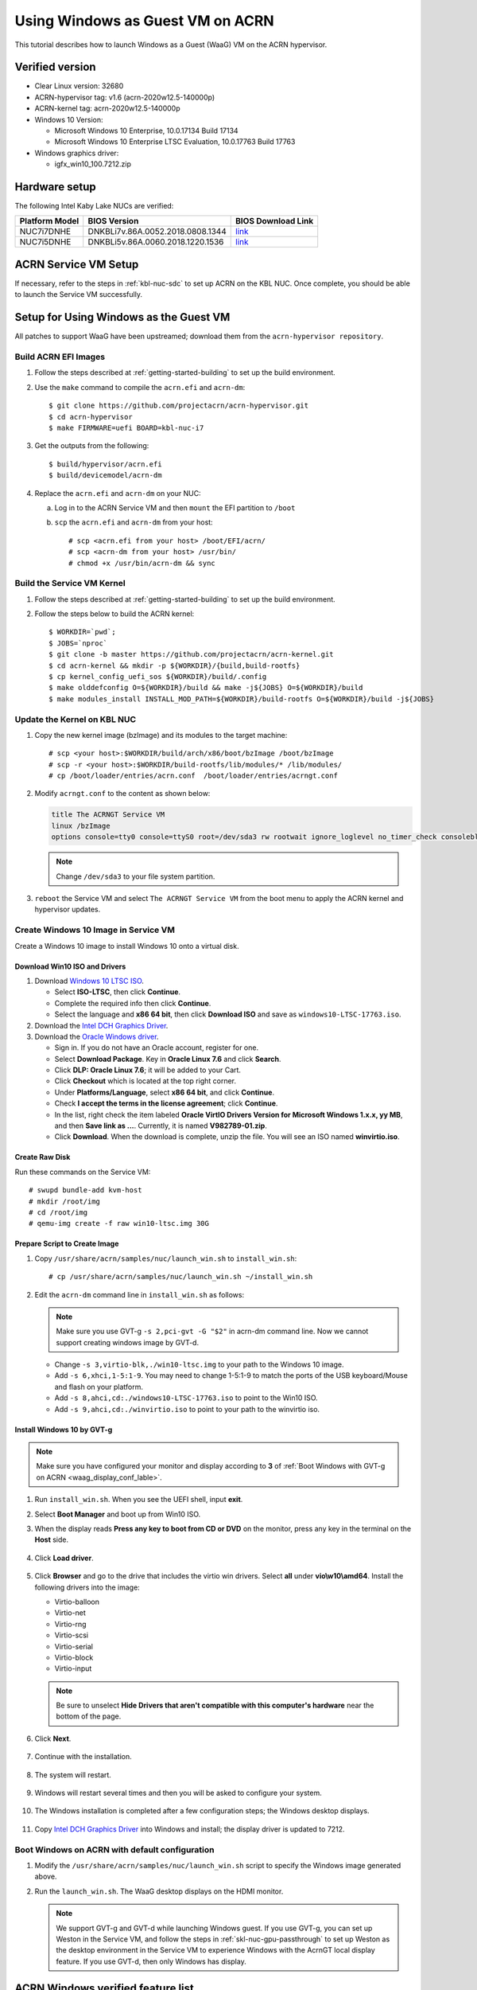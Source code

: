 .. _using_windows_as_uos:


Using Windows as Guest VM on ACRN
#################################
This tutorial describes how to launch Windows as a Guest (WaaG) VM on the
ACRN hypervisor.

Verified version
****************
* Clear Linux version: 32680
* ACRN-hypervisor tag: v1.6 (acrn-2020w12.5-140000p)
* ACRN-kernel tag: acrn-2020w12.5-140000p
* Windows 10 Version:

  - Microsoft Windows 10 Enterprise, 10.0.17134 Build 17134
  - Microsoft Windows 10 Enterprise LTSC Evaluation, 10.0.17763 Build 17763

* Windows graphics driver:

  - igfx_win10_100.7212.zip

Hardware setup
**************
The following Intel Kaby Lake NUCs are verified:

.. csv-table::
   :header: "Platform Model", "BIOS Version", "BIOS Download Link"

   "NUC7i7DNHE", "DNKBLi7v.86A.0052.2018.0808.1344", "`link <https://downloadcenter.intel.com/download/28886?v=t>`__"
   "NUC7i5DNHE", "DNKBLi5v.86A.0060.2018.1220.1536", "`link <https://downloadcenter.intel.com/download/28885?v=t>`__"

ACRN Service VM Setup
*********************
If necessary, refer to the steps in :ref:`kbl-nuc-sdc` to set up ACRN on the
KBL NUC. Once complete, you should be able to launch the Service VM
successfully.

Setup for Using Windows as the Guest VM
***************************************
All patches to support WaaG have been upstreamed; download them from the
``acrn-hypervisor repository``.

Build ACRN EFI Images
=====================
#. Follow the steps described at :ref:`getting-started-building` to set up the build environment.
#. Use the ``make`` command to compile the ``acrn.efi`` and ``acrn-dm``::

   $ git clone https://github.com/projectacrn/acrn-hypervisor.git
   $ cd acrn-hypervisor
   $ make FIRMWARE=uefi BOARD=kbl-nuc-i7

#. Get the outputs from the following::

   $ build/hypervisor/acrn.efi
   $ build/devicemodel/acrn-dm

#. Replace the ``acrn.efi`` and ``acrn-dm`` on your NUC:

   a. Log in to the ACRN Service VM and then ``mount`` the EFI partition to ``/boot``
   #. ``scp`` the ``acrn.efi`` and ``acrn-dm`` from your host::

      # scp <acrn.efi from your host> /boot/EFI/acrn/
      # scp <acrn-dm from your host> /usr/bin/
      # chmod +x /usr/bin/acrn-dm && sync

Build the Service VM Kernel
===========================
#. Follow the steps described at :ref:`getting-started-building` to set up
   the build environment.
#. Follow the steps below to build the ACRN kernel::

   $ WORKDIR=`pwd`;
   $ JOBS=`nproc`
   $ git clone -b master https://github.com/projectacrn/acrn-kernel.git
   $ cd acrn-kernel && mkdir -p ${WORKDIR}/{build,build-rootfs}
   $ cp kernel_config_uefi_sos ${WORKDIR}/build/.config
   $ make olddefconfig O=${WORKDIR}/build && make -j${JOBS} O=${WORKDIR}/build
   $ make modules_install INSTALL_MOD_PATH=${WORKDIR}/build-rootfs O=${WORKDIR}/build -j${JOBS}

Update the Kernel on KBL NUC
============================
#. Copy the new kernel image (bzImage) and its modules to the target machine::

   # scp <your host>:$WORKDIR/build/arch/x86/boot/bzImage /boot/bzImage
   # scp -r <your host>:$WORKDIR/build-rootfs/lib/modules/* /lib/modules/
   # cp /boot/loader/entries/acrn.conf  /boot/loader/entries/acrngt.conf

#. Modify ``acrngt.conf`` to the content as shown below:

   .. code-block:: none

      title The ACRNGT Service VM
      linux /bzImage
      options console=tty0 console=ttyS0 root=/dev/sda3 rw rootwait ignore_loglevel no_timer_check consoleblank=0 i915.nuclear_pageflip=1 i915.avail_planes_per_pipe=0x010101 i915.domain_plane_owners=0x011100001111 i915.enable_gvt=1 i915.enable_conformance_check=0 i915.enable_guc=0 hvlog=2M@0x1FE00000

   .. note:: Change ``/dev/sda3`` to your file system partition.

#. ``reboot`` the Service VM and select ``The ACRNGT Service VM`` from the
   boot menu to apply the ACRN kernel and hypervisor updates.

Create Windows 10 Image in Service VM
=====================================
Create a Windows 10 image to install Windows 10 onto a virtual disk.

Download Win10 ISO and Drivers
------------------------------
#. Download `Windows 10 LTSC ISO <https://www.microsoft.com/en-us/evalcenter/evaluate-windows-10-enterprise>`_.

   - Select **ISO-LTSC**, then click **Continue**.
   - Complete the required info then click **Continue**.
   - Select the language and **x86 64 bit**, then click **Download ISO** and save as ``windows10-LTSC-17763.iso``.

#. Download the `Intel DCH Graphics Driver <https://downloadmirror.intel.com/29074/a08/igfx_win10_100.7212.zip>`_.

#. Download the `Oracle Windows driver <https://edelivery.oracle.com/osdc/faces/SoftwareDelivery>`_.

   - Sign in. If you do not have an Oracle account, register for one.
   - Select **Download Package**. Key in **Oracle Linux 7.6** and click **Search**.
   - Click **DLP: Oracle Linux 7.6**; it will be added to your Cart.
   - Click **Checkout** which is located at the top right corner.
   - Under **Platforms/Language**, select **x86 64 bit**, and click **Continue**.
   - Check **I accept the terms in the license agreement**; click **Continue**.
   - In the list, right check the item labeled **Oracle VirtIO Drivers Version for Microsoft Windows 1.x.x, yy MB**,
     and then **Save link as ...**.  Currently, it is named **V982789-01.zip**.
   - Click **Download**. When the download is complete, unzip the file. You will see an ISO named **winvirtio.iso**.

Create Raw Disk
---------------
Run these commands on the Service VM::

   # swupd bundle-add kvm-host
   # mkdir /root/img
   # cd /root/img
   # qemu-img create -f raw win10-ltsc.img 30G

Prepare Script to Create Image
-------------------------------

#. Copy ``/usr/share/acrn/samples/nuc/launch_win.sh`` to ``install_win.sh``::

   # cp /usr/share/acrn/samples/nuc/launch_win.sh ~/install_win.sh


#. Edit the ``acrn-dm`` command line in ``install_win.sh`` as follows:

   .. note:: Make sure you use GVT-g ``-s 2,pci-gvt -G "$2"`` in acrn-dm
      command line. Now we cannot support creating windows image by GVT-d.

   - Change ``-s 3,virtio-blk,./win10-ltsc.img`` to your path to the Windows 10 image.

   - Add ``-s 6,xhci,1-5:1-9``. You may need to change 1-5:1-9 to match the ports of
     the USB keyboard/Mouse and flash on your platform.

   - Add ``-s 8,ahci,cd:./windows10-LTSC-17763.iso`` to point to the Win10 ISO.

   - Add ``-s 9,ahci,cd:./winvirtio.iso`` to point to your path to the winvirtio iso.

Install Windows 10 by GVT-g
---------------------------
.. note:: Make sure you have configured your monitor and display according to **3** of
      :ref:`Boot Windows with GVT-g on ACRN <waag_display_conf_lable>`.

#. Run ``install_win.sh``. When you see the UEFI shell, input **exit**.

#. Select **Boot Manager** and boot up from Win10 ISO.

#. When the display reads **Press any key to boot from CD or DVD** on the monitor,
   press any key in the terminal on the **Host** side.

   .. figure:: images/windows_install_1.png
      :align: center

   .. figure:: images/windows_install_2.png
      :align: center

   .. figure:: images/windows_install_3.png
      :align: center

#. Click **Load driver**.

   .. figure:: images/windows_install_4.png
      :align: center

#. Click **Browser** and go to the drive that includes the virtio win
   drivers. Select **all** under **vio\\w10\\amd64**. Install the
   following drivers into the image:

   - Virtio-balloon
   - Virtio-net
   - Virtio-rng
   - Virtio-scsi
   - Virtio-serial
   - Virtio-block
   - Virtio-input

   .. note:: Be sure to unselect **Hide Drivers that aren't compatible with this computer's hardware**
      near the bottom of the page.

   .. figure:: images/windows_install_5.png
      :align: center

#. Click **Next**.

   .. figure:: images/windows_install_6.png
      :align: center

#. Continue with the installation.

   .. figure:: images/windows_install_7.png
      :align: center

#. The system will restart.

   .. figure:: images/windows_install_8.png
      :align: center

#. Windows will restart several times and then you will be asked to configure your system.

   .. figure:: images/windows_install_9.png
      :align: center

#. The Windows installation is completed after a few configuration steps; the Windows desktop displays.

   .. figure:: images/windows_install_10.png
      :align: center


#. Copy `Intel DCH Graphics Driver <https://downloadmirror.intel.com/29074/a08/igfx_win10_100.7212.zip>`_ into
   Windows and install; the display driver is updated to 7212.

.. _waag_display_conf_lable:

Boot Windows on ACRN with default configuration
===============================================
#. Modify the ``/usr/share/acrn/samples/nuc/launch_win.sh`` script to specify the Windows image generated above.

#. Run the ``launch_win.sh``. The WaaG desktop displays on the HDMI monitor.

   .. note:: We support GVT-g and GVT-d while launching Windows guest.
         If you use GVT-g, you can set up Weston in the Service VM, and follow
         the steps in :ref:`skl-nuc-gpu-passthrough` to set up Weston as the
         desktop environment in the Service VM to experience Windows with the
         AcrnGT local display feature. If you use GVT-d, then only Windows has
         display.

ACRN Windows verified feature list
**********************************

.. csv-table::
   :header: "Items", "Details", "Status"

    "IO Devices", "Virtio block as the boot device", "Working"
                , "AHCI as the boot device",         "Working"
                , "AHCI cdrom",                      "Working"
                , "Virtio network",                  "Working"
                , "Virtio input - mouse",            "Working"
                , "Virtio input - keyboard",         "Working"
                , "GVT-g GOP & VNC remote display",  "Working"
    "GVT-g",      "GVT-g without local display",     "Working with 3D benchmark"
           ,      "GVT-g with local display",        "Working with 3D benchmark"
    "GVT-d",      "GVT-d with local display",        "Working"
    "Tools",      "WinDbg",                          "Working"
    "Test cases", "Install Windows 10 from scratch", "OK"
                , "Windows reboot",                  "OK"
                , "Windows shutdown",                "OK"
    "Built-in Apps", "Microsoft Edge",               "OK"
                   , "Maps",                         "OK"
                   , "Microsoft Store",              "OK"
                   , "3D Viewer",                    "OK"

Known Limitations
*****************
* The cursor is not visible with the GVT-g local display.

Explanation for acrn-dm popular command lines
*********************************************

.. note:: You can use these acrn-dm command lines according to your real requirements.

* *-s 2,passthru,0/2/0,gpu*:
  This is GVT-d, to passthrough VGA controller to Windows.
  You may need to change 0/2/0 to match the bdf of the VGA controller on your platform.

* *-s 3,ahci,hd:/root/img/win10.img*:
  This is the hard disk onto which to install Windows 10.
  Make sure that the slot ID 3 points to your win10 img path.

* *-s 4,virtio-net,tap0*:
  This is for the network virtualization.

* *-s 5,fbuf,tcp=0.0.0.0:5900,w=800,h=600*:
  This opens a port 5900 on the Service VM which can be connected to via vncviewer.

* *-s 6,virtio-input,/dev/input/event4*:
  This is to passthrough the mouse/keyboard to Windows via virtio.
  Change ``event4`` accordingly. Use the following command to check
  the event node on your Service VM::

   <To get the input event of mouse>
   # cat /proc/bus/input/devices | grep mouse

* *-s 7,ahci,cd:/root/img/Windows10.iso*:
  This is the IOS image used to install Windows 10. It appears as a cdrom
  device. Make sure that the slot ID 7 points to your win10 ISO path.

* *-s 8,ahci,cd:/root/img/winvirtio.iso*:
  This is cdrom device to install the virtio Windows driver. Make sure it points to your VirtIO ISO path.

* *-s 9,passthru,0/14/0*:
  This is to passthrough USB controller to Windows.
  You may need to change 0/14/0 to match the bdf of the USB controller on your platform.

* *--ovmf /usr/share/acrn/bios/OVMF.fd*:
  Make sure it points to your OVMF binary path.

Secure boot enabling
********************
Refer to the steps in :ref:`How-to-enable-secure-boot-for-windows` for
secure boot enabling.

Activate Windows 10
********************
If you are using a trial version of Windows 10, you may find that some
apps and features do not work or that Windows 10 automatically gets shut
down by the Windows licensing monitoring service. To avoid these issues,
obtain a licensed version of Windows.

For Windows 10 activation steps, refer to
"`Activate Windows 10 <https://support.microsoft.com/en-us/help/12440/windows-10-activate>`__"
